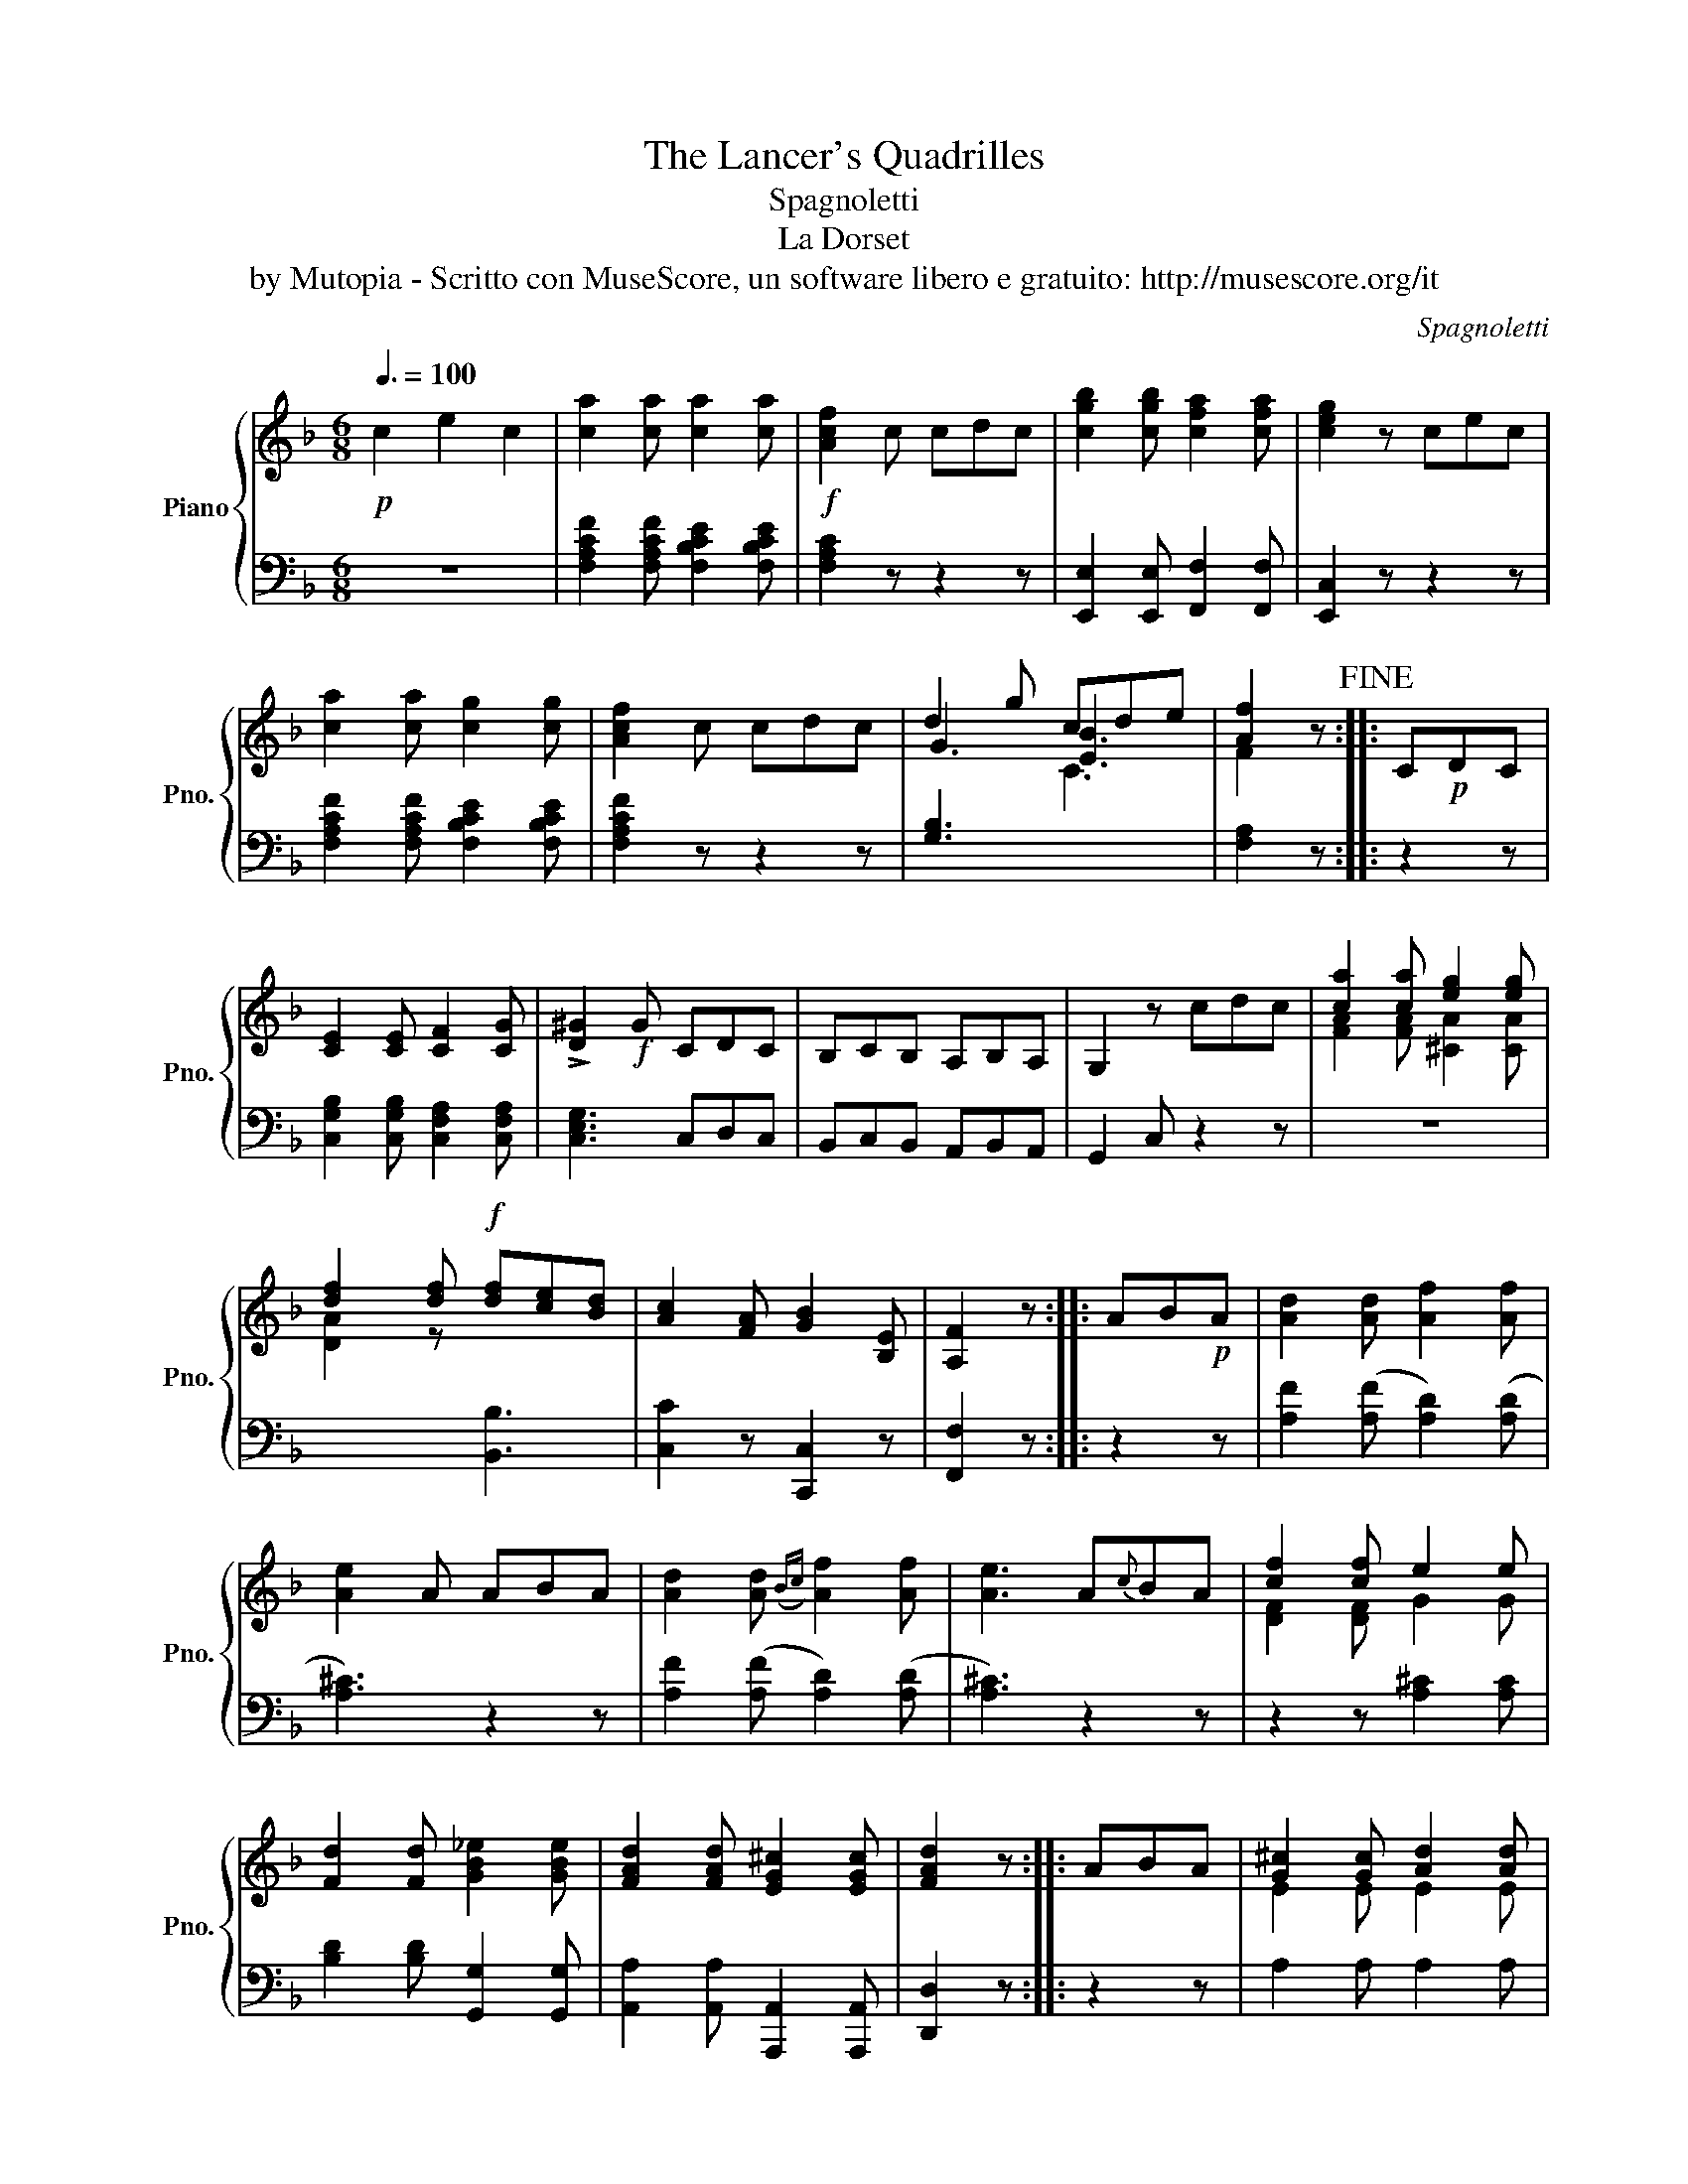 X:1
T:The Lancer's Quadrilles
T:Spagnoletti
T:La Dorset
T:by Mutopia - Scritto con MuseScore, un software libero e gratuito: http://musescore.org/it
C:Spagnoletti
Z:by Mutopia - Scritto con MuseScore, un software libero e gratuito: http://musescore.org/it
%%score { ( 1 3 ) | 2 }
L:1/8
Q:3/8=100
M:6/8
K:F
V:1 treble nm="Piano" snm="Pno."
V:3 treble 
V:2 bass 
V:1
!p! c2 e2 c2 | [ca]2 [ca] [ca]2 [ca] |!f! [Acf]2 c cdc | [cgb]2 [cgb] [cfa]2 [cfa] | [ceg]2 z cec | %5
 [ca]2 [ca] [cg]2 [cg] | [Acf]2 c cdc | d2 g cde | [Af]2 z!fine! :: C!p!DC | %10
 [CE]2 [CE] [CF]2 [CG] | !>![D^G]2!f! G CDC | B,CB, A,B,A, | G,2 z cdc | [ca]2 [ca] [eg]2 [eg] | %15
 [df]2 [df]!f! [df][ce][Bd] | [Ac]2 [FA] [GB]2 [B,E] | [A,F]2 z :: AB!p!A | [Ad]2 [Ad] [Af]2 [Af] | %20
 [Ae]2 A ABA | [Ad]2 [Ad]({Bc)} [Af]2 [Af] | [Ae]3 A{c}BA | [cf]2 [cf] e2 e | %24
 [Fd]2 [Fd] [GB_e]2 [GBe] | [FAd]2 [FAd] [EG^c]2 [EGc] | [FAd]2 z :: ABA | [G^c]2 [Gc] [Ad]2 [Ad] | %29
 [A^d]2 E A,B,A, | G,A,G,!p! F,G,F, | E,2 z!f! ABA | [Af]2 [Af] [Ge]2 [Ge] | %33
 [Fd]2 [Fd] [B_e]2 [Be] | [Af]2 [Af] [Ge]2 [Ge] | [FAd]2 z!D.C.! :| %36
V:2
 z6 | [F,A,CF]2 [F,A,CF] [F,B,CE]2 [F,B,CE] | [F,A,C]2 z z2 z | [E,,E,]2 [E,,E,] [F,,F,]2 [F,,F,] | %4
 [E,,C,]2 z z2 z | [F,A,CF]2 [F,A,CF] [F,B,CE]2 [F,B,CE] | [F,A,CF]2 z z2 z | %7
 [G,B,]3[I:staff -1] C3 |[I:staff +1] [F,A,]2 z :: z2 z | [C,G,B,]2 [C,G,B,] [C,F,A,]2 [C,F,A,] | %11
 [C,E,G,]3 C,D,C, | B,,C,B,, A,,B,,A,, | G,,2 C, z2 z | z6 | x x x [B,,B,]3 | [C,C]2 z [C,,C,]2 z | %17
 [F,,F,]2 z :: z2 z | [A,F]2 ([A,F] [A,D]2) ([A,D] | [A,^C]3) z2 z | [A,F]2 ([A,F] [A,D]2) ([A,D] | %22
 [A,^C]3) z2 z | z2 z [A,^C]2 [A,C] | [B,D]2 [B,D] [G,,G,]2 [G,,G,] | %25
 [A,,A,]2 [A,,A,] [A,,,A,,]2 [A,,,A,,] | [D,,D,]2 z :: z2 z | A,2 A, A,2 A, | %29
!f! [A,^CE]3 A,,B,,A,, | G,,A,,G,, F,,G,,F,, | E,,2 z z2 z | [DF]2 ([DF] [A,C]2) [A,C] | %33
 [B,D]2 ([B,D] A,2) (G, | A,2) (A, A,,2) A,, | D,2 z :| %36
V:3
 x6 | x6 | x6 | x6 | x6 | x6 | x6 | G3 [EB]3 | F2 x :: x3 | x6 | x6 | x6 | x6 | %14
 [FA]2 [FA] [^CA]2 [CA] | [DA]2 z x3 | x6 | x3 :: x3 | x6 | x6 | x6 | x6 | [DF]2 [DF] G2 G | x6 | %25
 x6 | x3 :: x3 | E2 E E2 E | x6 | x6 | x6 | x6 | x6 | x6 | x3 :| %36

